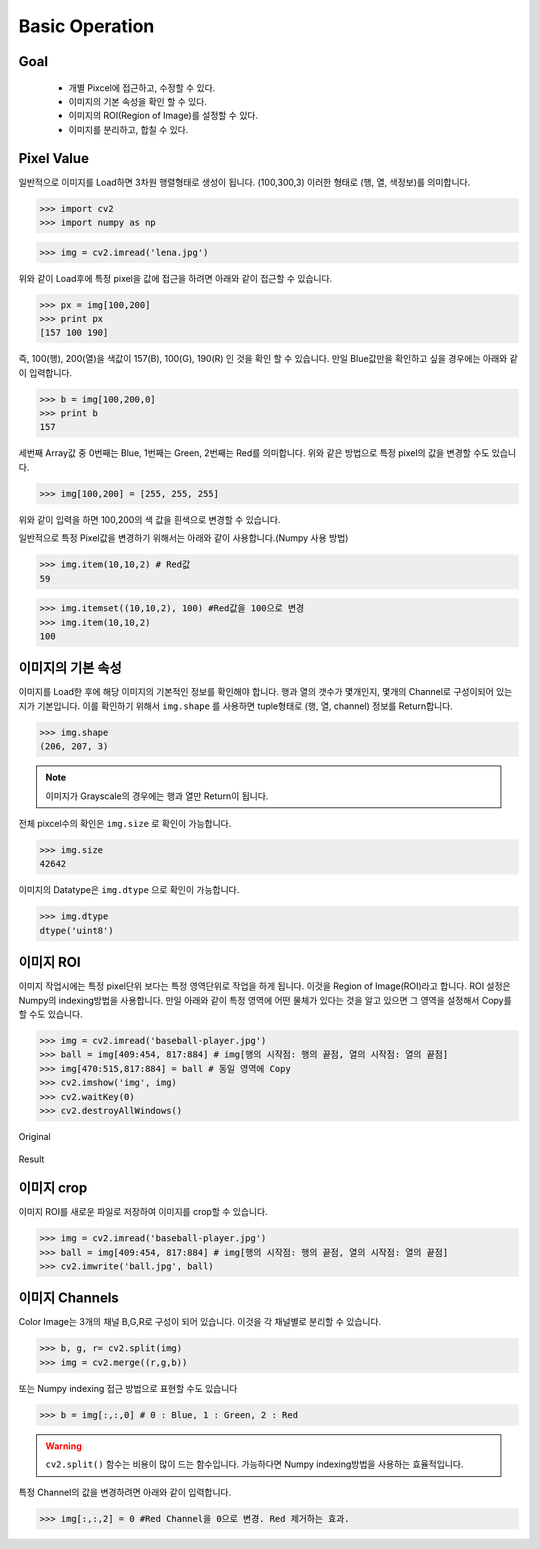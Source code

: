 .. _operation

###############
Basic Operation
###############

Goal
====
    * 개별 Pixcel에 접근하고, 수정할 수 있다.
    * 이미지의 기본 속성을 확인 할 수 있다.
    * 이미지의 ROI(Region of Image)를 설정할 수 있다.
    * 이미지를 분리하고, 합칠 수 있다.

Pixel Value
===========

일반적으로 이미지를 Load하면 3차원 행렬형태로 생성이 됩니다. (100,300,3) 이러한 형태로 (행, 열, 색정보)를 의미합니다.

>>> import cv2
>>> import numpy as np

>>> img = cv2.imread('lena.jpg')

위와 같이 Load후에 특정 pixel을 값에 접근을 하려면 아래와 같이 접근할 수 있습니다.

>>> px = img[100,200]
>>> print px
[157 100 190]

즉, 100(행), 200(열)을 색값이 157(B), 100(G), 190(R) 인 것을 확인 할 수 있습니다.
만일 Blue값만을 확인하고 싶을 경우에는 아래와 같이 입력합니다.

>>> b = img[100,200,0]
>>> print b
157

세번째 Array값 중 0번째는 Blue, 1번째는 Green, 2번째는 Red를 의미합니다.
위와 같은 방법으로 특정 pixel의 값을 변경할 수도 있습니다.

>>> img[100,200] = [255, 255, 255]

위와 같이 입력을 하면 100,200의 색 값을 흰색으로 변경할 수 있습니다.

일반적으로 특정 Pixel값을 변경하기 위해서는 아래와 같이 사용합니다.(Numpy 사용 방법)

>>> img.item(10,10,2) # Red값
59

>>> img.itemset((10,10,2), 100) #Red값을 100으로 변경
>>> img.item(10,10,2)
100

이미지의 기본 속성
==================

이미지를 Load한 후에 해당 이미지의 기본적인 정보를 확인해야 합니다. 행과 열의 갯수가 몇개인지, 몇개의 Channel로
구성이되어 있는지가 기본입니다.
이를 확인하기 위해서 ``img.shape`` 를 사용하면 tuple형태로 (행, 열, channel) 정보를 Return합니다.


>>> img.shape
(206, 207, 3)

.. note:: 이미지가 Grayscale의 경우에는 행과 열만 Return이 됩니다.

전체 pixcel수의 확인은 ``img.size`` 로 확인이 가능합니다.

>>> img.size
42642

이미지의 Datatype은 ``img.dtype`` 으로 확인이 가능합니다.

>>> img.dtype
dtype('uint8')


이미지 ROI
==========

이미지 작업시에는 특정 pixel단위 보다는 특정 영역단위로 작업을 하게 됩니다. 이것을 Region of Image(ROI)라고 합니다.
ROI 설정은 Numpy의 indexing방법을 사용합니다. 만일 아래와 같이 특정 영역에 어떤 물체가 있다는 것을 알고 있으면
그 영역을 설정해서 Copy를 할 수도 있습니다.

>>> img = cv2.imread('baseball-player.jpg')
>>> ball = img[409:454, 817:884] # img[행의 시작점: 행의 끝점, 열의 시작점: 열의 끝점]
>>> img[470:515,817:884] = ball # 동일 영역에 Copy
>>> cv2.imshow('img', img)
>>> cv2.waitKey(0)
>>> cv2.destroyAllWindows()

.. figure:: ../../_static/06.basicOperation/1.jpg
    :align: center

    Original

.. figure:: ../../_static/06.basicOperation/2.jpg
    :align: center

    Result


이미지 crop
=========

이미지 ROI를 새로운 파일로 저장하여 이미지를 crop할 수 있습니다.

>>> img = cv2.imread('baseball-player.jpg')
>>> ball = img[409:454, 817:884] # img[행의 시작점: 행의 끝점, 열의 시작점: 열의 끝점]
>>> cv2.imwrite('ball.jpg', ball)


이미지 Channels
===============

Color Image는 3개의 채널 B,G,R로 구성이 되어 있습니다. 이것을 각 채널별로 분리할 수 있습니다.

>>> b, g, r= cv2.split(img)
>>> img = cv2.merge((r,g,b))

또는 Numpy indexing 접근 방법으로 표현할 수도 있습니다

>>> b = img[:,:,0] # 0 : Blue, 1 : Green, 2 : Red

.. warning:: ``cv2.split()`` 함수는 비용이 많이 드는 함수입니다. 가능하다면 Numpy indexing방법을 사용하는 효율적입니다.

특정 Channel의 값을 변경하려면 아래와 같이 입력합니다.

>>> img[:,:,2] = 0 #Red Channel을 0으로 변경. Red 제거하는 효과.


